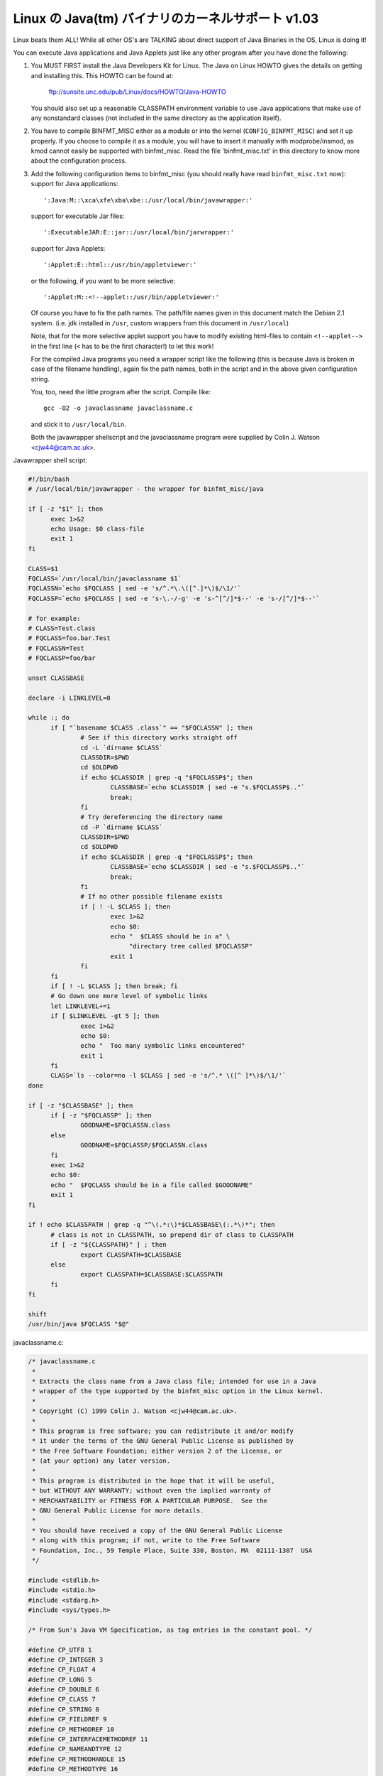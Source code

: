 Linux の Java(tm) バイナリのカーネルサポート v1.03
----------------------------------------------------

Linux beats them ALL! While all other OS's are TALKING about direct
support of Java Binaries in the OS, Linux is doing it!

You can execute Java applications and Java Applets just like any
other program after you have done the following:

1) You MUST FIRST install the Java Developers Kit for Linux.
   The Java on Linux HOWTO gives the details on getting and
   installing this. This HOWTO can be found at:

	ftp://sunsite.unc.edu/pub/Linux/docs/HOWTO/Java-HOWTO

   You should also set up a reasonable CLASSPATH environment
   variable to use Java applications that make use of any
   nonstandard classes (not included in the same directory
   as the application itself).

2) You have to compile BINFMT_MISC either as a module or into
   the kernel (``CONFIG_BINFMT_MISC``) and set it up properly.
   If you choose to compile it as a module, you will have
   to insert it manually with modprobe/insmod, as kmod
   cannot easily be supported with binfmt_misc.
   Read the file 'binfmt_misc.txt' in this directory to know
   more about the configuration process.

3) Add the following configuration items to binfmt_misc
   (you should really have read ``binfmt_misc.txt`` now):
   support for Java applications::

     ':Java:M::\xca\xfe\xba\xbe::/usr/local/bin/javawrapper:'

   support for executable Jar files::

     ':ExecutableJAR:E::jar::/usr/local/bin/jarwrapper:'

   support for Java Applets::

     ':Applet:E::html::/usr/bin/appletviewer:'

   or the following, if you want to be more selective::

     ':Applet:M::<!--applet::/usr/bin/appletviewer:'

   Of course you have to fix the path names. The path/file names given in this
   document match the Debian 2.1 system. (i.e. jdk installed in ``/usr``,
   custom wrappers from this document in ``/usr/local``)

   Note, that for the more selective applet support you have to modify
   existing html-files to contain ``<!--applet-->`` in the first line
   (``<`` has to be the first character!) to let this work!

   For the compiled Java programs you need a wrapper script like the
   following (this is because Java is broken in case of the filename
   handling), again fix the path names, both in the script and in the
   above given configuration string.

   You, too, need the little program after the script. Compile like::

	gcc -O2 -o javaclassname javaclassname.c

   and stick it to ``/usr/local/bin``.

   Both the javawrapper shellscript and the javaclassname program
   were supplied by Colin J. Watson <cjw44@cam.ac.uk>.

Javawrapper shell script:

.. code-block:: sh

  #!/bin/bash
  # /usr/local/bin/javawrapper - the wrapper for binfmt_misc/java

  if [ -z "$1" ]; then
	exec 1>&2
	echo Usage: $0 class-file
	exit 1
  fi

  CLASS=$1
  FQCLASS=`/usr/local/bin/javaclassname $1`
  FQCLASSN=`echo $FQCLASS | sed -e 's/^.*\.\([^.]*\)$/\1/'`
  FQCLASSP=`echo $FQCLASS | sed -e 's-\.-/-g' -e 's-^[^/]*$--' -e 's-/[^/]*$--'`

  # for example:
  # CLASS=Test.class
  # FQCLASS=foo.bar.Test
  # FQCLASSN=Test
  # FQCLASSP=foo/bar

  unset CLASSBASE

  declare -i LINKLEVEL=0

  while :; do
	if [ "`basename $CLASS .class`" == "$FQCLASSN" ]; then
		# See if this directory works straight off
		cd -L `dirname $CLASS`
		CLASSDIR=$PWD
		cd $OLDPWD
		if echo $CLASSDIR | grep -q "$FQCLASSP$"; then
			CLASSBASE=`echo $CLASSDIR | sed -e "s.$FQCLASSP$.."`
			break;
		fi
		# Try dereferencing the directory name
		cd -P `dirname $CLASS`
		CLASSDIR=$PWD
		cd $OLDPWD
		if echo $CLASSDIR | grep -q "$FQCLASSP$"; then
			CLASSBASE=`echo $CLASSDIR | sed -e "s.$FQCLASSP$.."`
			break;
		fi
		# If no other possible filename exists
		if [ ! -L $CLASS ]; then
			exec 1>&2
			echo $0:
			echo "  $CLASS should be in a" \
			     "directory tree called $FQCLASSP"
			exit 1
		fi
	fi
	if [ ! -L $CLASS ]; then break; fi
	# Go down one more level of symbolic links
	let LINKLEVEL+=1
	if [ $LINKLEVEL -gt 5 ]; then
		exec 1>&2
		echo $0:
		echo "  Too many symbolic links encountered"
		exit 1
	fi
	CLASS=`ls --color=no -l $CLASS | sed -e 's/^.* \([^ ]*\)$/\1/'`
  done

  if [ -z "$CLASSBASE" ]; then
	if [ -z "$FQCLASSP" ]; then
		GOODNAME=$FQCLASSN.class
	else
		GOODNAME=$FQCLASSP/$FQCLASSN.class
	fi
	exec 1>&2
	echo $0:
	echo "  $FQCLASS should be in a file called $GOODNAME"
	exit 1
  fi

  if ! echo $CLASSPATH | grep -q "^\(.*:\)*$CLASSBASE\(:.*\)*"; then
	# class is not in CLASSPATH, so prepend dir of class to CLASSPATH
	if [ -z "${CLASSPATH}" ] ; then
		export CLASSPATH=$CLASSBASE
	else
		export CLASSPATH=$CLASSBASE:$CLASSPATH
	fi
  fi

  shift
  /usr/bin/java $FQCLASS "$@"

javaclassname.c:

.. code-block:: c

  /* javaclassname.c
   *
   * Extracts the class name from a Java class file; intended for use in a Java
   * wrapper of the type supported by the binfmt_misc option in the Linux kernel.
   *
   * Copyright (C) 1999 Colin J. Watson <cjw44@cam.ac.uk>.
   *
   * This program is free software; you can redistribute it and/or modify
   * it under the terms of the GNU General Public License as published by
   * the Free Software Foundation; either version 2 of the License, or
   * (at your option) any later version.
   *
   * This program is distributed in the hope that it will be useful,
   * but WITHOUT ANY WARRANTY; without even the implied warranty of
   * MERCHANTABILITY or FITNESS FOR A PARTICULAR PURPOSE.  See the
   * GNU General Public License for more details.
   *
   * You should have received a copy of the GNU General Public License
   * along with this program; if not, write to the Free Software
   * Foundation, Inc., 59 Temple Place, Suite 330, Boston, MA  02111-1307  USA
   */

  #include <stdlib.h>
  #include <stdio.h>
  #include <stdarg.h>
  #include <sys/types.h>

  /* From Sun's Java VM Specification, as tag entries in the constant pool. */

  #define CP_UTF8 1
  #define CP_INTEGER 3
  #define CP_FLOAT 4
  #define CP_LONG 5
  #define CP_DOUBLE 6
  #define CP_CLASS 7
  #define CP_STRING 8
  #define CP_FIELDREF 9
  #define CP_METHODREF 10
  #define CP_INTERFACEMETHODREF 11
  #define CP_NAMEANDTYPE 12
  #define CP_METHODHANDLE 15
  #define CP_METHODTYPE 16
  #define CP_INVOKEDYNAMIC 18

  /* Define some commonly used error messages */

  #define seek_error() error("%s: Cannot seek\n", program)
  #define corrupt_error() error("%s: Class file corrupt\n", program)
  #define eof_error() error("%s: Unexpected end of file\n", program)
  #define utf8_error() error("%s: Only ASCII 1-255 supported\n", program);

  char *program;

  long *pool;

  u_int8_t read_8(FILE *classfile);
  u_int16_t read_16(FILE *classfile);
  void skip_constant(FILE *classfile, u_int16_t *cur);
  void error(const char *format, ...);
  int main(int argc, char **argv);

  /* Reads in an unsigned 8-bit integer. */
  u_int8_t read_8(FILE *classfile)
  {
	int b = fgetc(classfile);
	if(b == EOF)
		eof_error();
	return (u_int8_t)b;
  }

  /* Reads in an unsigned 16-bit integer. */
  u_int16_t read_16(FILE *classfile)
  {
	int b1, b2;
	b1 = fgetc(classfile);
	if(b1 == EOF)
		eof_error();
	b2 = fgetc(classfile);
	if(b2 == EOF)
		eof_error();
	return (u_int16_t)((b1 << 8) | b2);
  }

  /* Reads in a value from the constant pool. */
  void skip_constant(FILE *classfile, u_int16_t *cur)
  {
	u_int16_t len;
	int seekerr = 1;
	pool[*cur] = ftell(classfile);
	switch(read_8(classfile))
	{
	case CP_UTF8:
		len = read_16(classfile);
		seekerr = fseek(classfile, len, SEEK_CUR);
		break;
	case CP_CLASS:
	case CP_STRING:
	case CP_METHODTYPE:
		seekerr = fseek(classfile, 2, SEEK_CUR);
		break;
	case CP_METHODHANDLE:
		seekerr = fseek(classfile, 3, SEEK_CUR);
		break;
	case CP_INTEGER:
	case CP_FLOAT:
	case CP_FIELDREF:
	case CP_METHODREF:
	case CP_INTERFACEMETHODREF:
	case CP_NAMEANDTYPE:
	case CP_INVOKEDYNAMIC:
		seekerr = fseek(classfile, 4, SEEK_CUR);
		break;
	case CP_LONG:
	case CP_DOUBLE:
		seekerr = fseek(classfile, 8, SEEK_CUR);
		++(*cur);
		break;
	default:
		corrupt_error();
	}
	if(seekerr)
		seek_error();
  }

  void error(const char *format, ...)
  {
	va_list ap;
	va_start(ap, format);
	vfprintf(stderr, format, ap);
	va_end(ap);
	exit(1);
  }

  int main(int argc, char **argv)
  {
	FILE *classfile;
	u_int16_t cp_count, i, this_class, classinfo_ptr;
	u_int8_t length;

	program = argv[0];

	if(!argv[1])
		error("%s: Missing input file\n", program);
	classfile = fopen(argv[1], "rb");
	if(!classfile)
		error("%s: Error opening %s\n", program, argv[1]);

	if(fseek(classfile, 8, SEEK_SET))  /* skip magic and version numbers */
		seek_error();
	cp_count = read_16(classfile);
	pool = calloc(cp_count, sizeof(long));
	if(!pool)
		error("%s: Out of memory for constant pool\n", program);

	for(i = 1; i < cp_count; ++i)
		skip_constant(classfile, &i);
	if(fseek(classfile, 2, SEEK_CUR))	/* skip access flags */
		seek_error();

	this_class = read_16(classfile);
	if(this_class < 1 || this_class >= cp_count)
		corrupt_error();
	if(!pool[this_class] || pool[this_class] == -1)
		corrupt_error();
	if(fseek(classfile, pool[this_class] + 1, SEEK_SET))
		seek_error();

	classinfo_ptr = read_16(classfile);
	if(classinfo_ptr < 1 || classinfo_ptr >= cp_count)
		corrupt_error();
	if(!pool[classinfo_ptr] || pool[classinfo_ptr] == -1)
		corrupt_error();
	if(fseek(classfile, pool[classinfo_ptr] + 1, SEEK_SET))
		seek_error();

	length = read_16(classfile);
	for(i = 0; i < length; ++i)
	{
		u_int8_t x = read_8(classfile);
		if((x & 0x80) || !x)
		{
			if((x & 0xE0) == 0xC0)
			{
				u_int8_t y = read_8(classfile);
				if((y & 0xC0) == 0x80)
				{
					int c = ((x & 0x1f) << 6) + (y & 0x3f);
					if(c) putchar(c);
					else utf8_error();
				}
				else utf8_error();
			}
			else utf8_error();
		}
		else if(x == '/') putchar('.');
		else putchar(x);
	}
	putchar('\n');
	free(pool);
	fclose(classfile);
	return 0;
  }

jarwrapper::

  #!/bin/bash
  # /usr/local/java/bin/jarwrapper - the wrapper for binfmt_misc/jar

  java -jar $1


Now simply ``chmod +x`` the ``.class``, ``.jar`` and/or ``.html`` files you
want to execute.

To add a Java program to your path best put a symbolic link to the main
.class file into /usr/bin (or another place you like) omitting the .class
extension. The directory containing the original .class file will be
added to your CLASSPATH during execution.


To test your new setup, enter in the following simple Java app, and name
it "HelloWorld.java":

.. code-block:: java

	class HelloWorld {
		public static void main(String args[]) {
			System.out.println("Hello World!");
		}
	}

Now compile the application with::

	javac HelloWorld.java

Set the executable permissions of the binary file, with::

	chmod 755 HelloWorld.class

And then execute it::

	./HelloWorld.class


To execute Java Jar files, simple chmod the ``*.jar`` files to include
the execution bit, then just do::

       ./Application.jar


To execute Java Applets, simple chmod the ``*.html`` files to include
the execution bit, then just do::

	./Applet.html


originally by Brian A. Lantz, brian@lantz.com
heavily edited for binfmt_misc by Richard Günther
new scripts by Colin J. Watson <cjw44@cam.ac.uk>
added executable Jar file support by Kurt Huwig <kurt@iku-netz.de>
